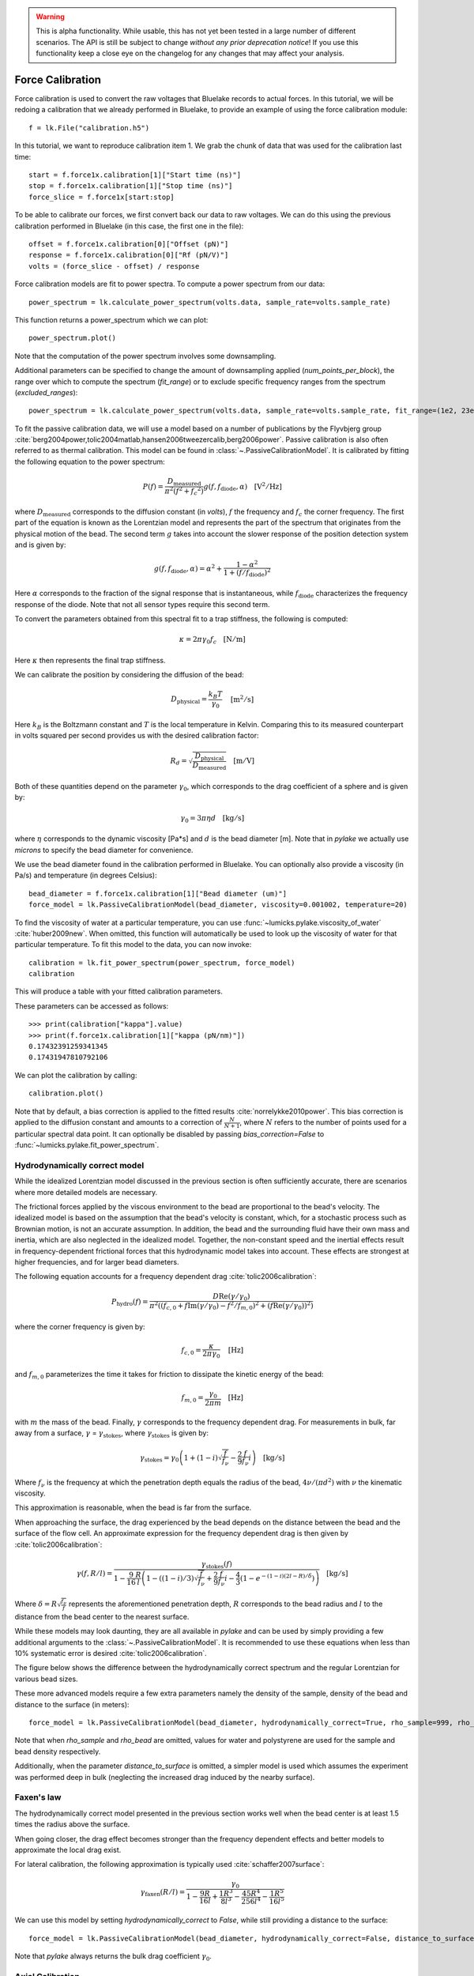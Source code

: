 .. warning::
    This is alpha functionality.
    While usable, this has not yet been tested in a large number of different scenarios.
    The API is still be subject to change *without any prior deprecation notice*! If you use this
    functionality keep a close eye on the changelog for any changes that may affect your analysis.

Force Calibration
=================

.. only:: html

    :nbexport:`Download this page as a Jupyter notebook <self>`

Force calibration is used to convert the raw voltages that Bluelake records to actual forces.
In this tutorial, we will be redoing a calibration that we already performed in Bluelake, to provide an example of using the force calibration module::

    f = lk.File("calibration.h5")

In this tutorial, we want to reproduce calibration item 1.
We grab the chunk of data that was used for the calibration last time::

    start = f.force1x.calibration[1]["Start time (ns)"]
    stop = f.force1x.calibration[1]["Stop time (ns)"]
    force_slice = f.force1x[start:stop]

To be able to calibrate our forces, we first convert back our data to raw voltages.
We can do this using the previous calibration performed in Bluelake (in this case, the first one in the file)::

    offset = f.force1x.calibration[0]["Offset (pN)"]
    response = f.force1x.calibration[0]["Rf (pN/V)"]
    volts = (force_slice - offset) / response

Force calibration models are fit to power spectra. To compute a power spectrum from our data::

    power_spectrum = lk.calculate_power_spectrum(volts.data, sample_rate=volts.sample_rate)

This function returns a power_spectrum which we can plot::

    power_spectrum.plot()

.. image:: figures/force_calibration/force_calibration_blocked_spectrum.png

Note that the computation of the power spectrum involves some downsampling.

Additional parameters can be specified to change the amount of downsampling applied (`num_points_per_block`), the range over which to compute the spectrum (`fit_range`) or to exclude specific frequency ranges from the spectrum (`excluded_ranges`)::

    power_spectrum = lk.calculate_power_spectrum(volts.data, sample_rate=volts.sample_rate, fit_range=(1e2, 23e3), num_points_per_block=2000, excluded_ranges=[(700, 800), (14500, 14600)])

To fit the passive calibration data, we will use a model based on a number of publications by the Flyvbjerg group :cite:`berg2004power,tolic2004matlab,hansen2006tweezercalib,berg2006power`.
Passive calibration is also often referred to as thermal calibration.
This model can be found in :class:`~.PassiveCalibrationModel`. It is calibrated by fitting the following equation to the power spectrum:

.. math::

    P(f) = \frac{D_\mathrm{measured}}{\pi ^ 2 \left(f^2 + f_c ^ 2\right)} g(f, f_\mathrm{diode}, \alpha) \quad \mathrm{[V^2/Hz]}

where :math:`D_\mathrm{measured}` corresponds to the diffusion constant (in `volts`), :math:`f` the frequency and :math:`f_c` the corner frequency.
The first part of the equation is known as the Lorentzian model and represents the part of the spectrum that originates from the physical motion of the bead.
The second term :math:`g` takes into account the slower response of the position detection system and is given by:

.. math::

    g(f, f_\mathrm{diode}, \alpha) = \alpha^2 + \frac{1 - \alpha ^ 2}{1 + (f / f_\mathrm{diode})^2}

Here :math:`\alpha` corresponds to the fraction of the signal response that is instantaneous, while :math:`f_\mathrm{diode}` characterizes the frequency response of the diode. Note that not all sensor types require this second term.

To convert the parameters obtained from this spectral fit to a trap stiffness, the following is computed:

.. math::

    \kappa = 2 \pi \gamma_0 f_c \quad \mathrm{[N/m]}

Here :math:`\kappa` then represents the final trap stiffness.

We can calibrate the position by considering the diffusion of the bead:

.. math::

    D_\mathrm{physical} = \frac{k_B T}{\gamma_0} \quad \mathrm{[m^2/s]}

Here :math:`k_B` is the Boltzmann constant and :math:`T` is the local temperature in Kelvin. Comparing this to its measured counterpart in volts squared per second provides us with the desired calibration factor:

.. math::

    R_d = \sqrt{\frac{D_\mathrm{physical}}{D_\mathrm{measured}}} \quad \mathrm{[m/V]}

Both of these quantities depend on the parameter :math:`\gamma_0`, which corresponds to the drag coefficient of a sphere and is given by:

.. math::

    \gamma_0 = 3 \pi \eta d \quad \mathrm{[kg/s]}

where :math:`\eta` corresponds to the dynamic viscosity [Pa*s] and :math:`d` is the bead diameter [m].
Note that in `pylake` we actually use `microns` to specify the bead diameter for convenience.

We use the bead diameter found in the calibration performed in Bluelake.
You can optionally also provide a viscosity (in Pa/s) and temperature (in degrees Celsius)::

    bead_diameter = f.force1x.calibration[1]["Bead diameter (um)"]
    force_model = lk.PassiveCalibrationModel(bead_diameter, viscosity=0.001002, temperature=20)

To find the viscosity of water at a particular temperature, you can use :func:`~lumicks.pylake.viscosity_of_water` :cite:`huber2009new`.
When omitted, this function will automatically be used to look up the viscosity of water for that particular temperature.
To fit this model to the data, you can now invoke::

    calibration = lk.fit_power_spectrum(power_spectrum, force_model)
    calibration

This will produce a table with your fitted calibration parameters.

.. image:: figures/force_calibration/force_calibration_table.png

These parameters can be accessed as follows::

    >>> print(calibration["kappa"].value)
    >>> print(f.force1x.calibration[1]["kappa (pN/nm)"])
    0.17432391259341345
    0.17431947810792106

We can plot the calibration by calling::

    calibration.plot()

.. image:: figures/force_calibration/force_calibration_fit.png

Note that by default, a bias correction is applied to the fitted results :cite:`norrelykke2010power`.
This bias correction is applied to the diffusion constant and amounts to a correction of :math:`\frac{N}{N+1}`, where :math:`N` refers to the number of points used for a particular spectral data point.
It can optionally be disabled by passing `bias_correction=False` to :func:`~lumicks.pylake.fit_power_spectrum`.

Hydrodynamically correct model
------------------------------

While the idealized Lorentzian model discussed in the previous section is often sufficiently accurate, there are scenarios where more detailed models are necessary.

The frictional forces applied by the viscous environment to the bead are proportional to the bead's velocity.
The idealized model is based on the assumption that the bead's velocity is constant, which, for a stochastic process such as Brownian motion, is not an accurate assumption.
In addition, the bead and the surrounding fluid have their own mass and inertia, which are also neglected in the idealized model.
Together, the non-constant speed and the inertial effects result in frequency-dependent frictional forces that this hydrodynamic model takes into account.
These effects are strongest at higher frequencies, and for larger bead diameters.

The following equation accounts for a frequency dependent drag :cite:`tolic2006calibration`:

.. math::

    P_\mathrm{hydro}(f) = \frac{D \mathrm{Re}(\gamma / \gamma_0)}{\pi^2 \left(\left(f_{c,0} + f \mathrm{Im}(\gamma/\gamma_0) - f^2/f_{m, 0}\right)^2 + \left(f \mathrm{Re}(\gamma / \gamma_0)\right)^2\right)}

where the corner frequency is given by:

.. math::

    f_{c, 0} = \frac{\kappa}{2 \pi \gamma_0} \quad \mathrm{[Hz]}

and :math:`f_{m, 0}` parameterizes the time it takes for friction to dissipate the kinetic energy of the bead:

.. math::

    f_{m, 0} = \frac{\gamma_0}{2 \pi m} \quad \mathrm{[Hz]}

with :math:`m` the mass of the bead.
Finally, :math:`\gamma` corresponds to the frequency dependent drag.
For measurements in bulk, far away from a surface, :math:`\gamma` = :math:`\gamma_\mathrm{stokes}`, where :math:`\gamma_\mathrm{stokes}` is given by:

.. math::

    \gamma_\mathrm{stokes} = \gamma_0 \left(1 + (1 - i)\sqrt{\frac{f}{f_{\nu}}} - \frac{2}{9}\frac{f}{f_{\nu}} i\right) \quad \mathrm{[kg/s]}

Where :math:`f_{\nu}` is the frequency at which the penetration depth equals the radius of the bead, :math:`4 \nu/(\pi d^2)` with :math:`\nu` the kinematic viscosity.

This approximation is reasonable, when the bead is far from the surface.

When approaching the surface, the drag experienced by the bead depends on the distance between the bead and the surface of the flow cell.
An approximate expression for the frequency dependent drag is then given by :cite:`tolic2006calibration`:

.. math::

    \gamma(f, R/l) = \frac{\gamma_\mathrm{stokes}(f)}{1 - \frac{9}{16}\frac{R}{l}\left(1 - \left((1 - i)/3\right)\sqrt{\frac{f}{f_{\nu}}} + \frac{2}{9}\frac{f}{f_{\nu}}i - \frac{4}{3}(1 - e^{-(1-i)(2l-R)/\delta})\right)} \quad \mathrm{[kg/s]}

Where :math:`\delta = R \sqrt{\frac{f_{\nu}}{f}}` represents the aforementioned penetration depth, :math:`R` corresponds to the bead radius and :math:`l` to the distance from the bead center to the nearest surface.

While these models may look daunting, they are all available in `pylake` and can be used by simply providing a few additional arguments to the :class:`~.PassiveCalibrationModel`.
It is recommended to use these equations when less than 10% systematic error is desired :cite:`tolic2006calibration`.

The figure below shows the difference between the hydrodynamically correct spectrum and the regular Lorentzian for various bead sizes.

.. image:: figures/force_calibration/hydro.png

These more advanced models require a few extra parameters namely the density of the sample, density of the bead and distance to the surface (in meters)::

    force_model = lk.PassiveCalibrationModel(bead_diameter, hydrodynamically_correct=True, rho_sample=999, rho_bead=1060.0, distance_to_surface=1e-6)

Note that when `rho_sample` and `rho_bead` are omitted, values for water and polystyrene are used for the sample and bead density respectively.

Additionally, when the parameter `distance_to_surface` is omitted, a simpler model is used which assumes the experiment was performed deep in bulk (neglecting the increased drag induced by the nearby surface).

Faxen's law
-----------

The hydrodynamically correct model presented in the previous section works well when the bead center is at least 1.5 times the radius above the surface.

When going closer, the drag effect becomes stronger than the frequency dependent effects and better models to approximate the local drag exist.

For lateral calibration, the following approximation is typically used :cite:`schaffer2007surface`:

.. math::

    \gamma_\mathrm{faxen}(R/l) = \frac{\gamma_0}{
        1 - \frac{9R}{16l} + \frac{1R^3}{8l^3} - \frac{45R^4}{256l^4} - \frac{1R^5}{16l^5}
    }

We can use this model by setting `hydrodynamically_correct` to `False`, while still providing a distance to the surface::

    force_model = lk.PassiveCalibrationModel(bead_diameter, hydrodynamically_correct=False, distance_to_surface=1e-6)

Note that `pylake` always returns the bulk drag coefficient :math:`\gamma_0`.

Axial Calibration
-----------------

For calibration in the axial direction, no hydrodynamically correct theory exists.
In this case, one should use a Lorentzian with a specific correction term :cite:`schaffer2007surface`:

.. math::

    \gamma_\mathrm{axial}(R/l) = \frac{\gamma_0}{
        1.0
        - \frac{9R}{8l}
        + \frac{1R^3}{2l^3}
        - \frac{57R^4}{100l^4}
        + \frac{1R^5}{5l^5}
        + \frac{7R^{11}}{200l^{11}}
        - \frac{1R^{12}}{25l^{12}}
    }

This model deviates less than 0.1% from Brenner's exact formula for :math:`l/R >= 1.1` and less than 0.3% over the entire range of :math:`l` :cite:`schaffer2007surface`:.

This model can be used in Pylake by specifying `axial=True`::

    force_model = lk.PassiveCalibrationModel(bead_diameter, distance_to_surface=1e-6, axial=True)

Note that no hydrodynamically correct model is available for axial calibration.

Fast Sensors
------------

Up to now, we've always fitted a physical spectrum multiplied by a filtering effect.
This filtering effect arose because a fraction of the light is not measured instantaneously by the detector.
Fast detectors respond much faster resulting in no visible filtering effect by the detector in the frequency range we are fitting, meaning that we do not need to model the slower response time of the diode.
We can omit the diode response model by passing `fast_sensor=True` to the `CalibrationModel`, this removes the diode part from the model entirely::

    force_model = lk.PassiveCalibrationModel(bead_diameter, viscosity=0.001002, temperature=20, fast_sensor=True, hydrodynamically_correct=True)

Note however, that this makes using the hydrodynamically correct model critical, as the Lorentzian doesn't actually capture the data very well.
This is illustrated in the figure below.
Here we see the same power spectrum (acquired on a fast detector) fitted with three different models.

.. image:: figures/force_calibration/fast_hydro.png

Here we can see that the fit with the Lorentzian model with the diode filtering effect seems to fit the data quite well.
As we can see in the comparisons above with the hydrodynamics on and off, including hydrodynamics attenuates higher frequencies (an effect similar to a low pass filter).
In the case of the Lorentzian with a diode model, the fitting procedure has used the diode model to fit some of this high frequency attenuation.
However, when we enable the `fast_sensor` flag, we see that the Lorentzian model doesn't actually describe the data.
With the diode model disabled, we obtain a very biased fit.
Enabling the hydrodynamic corrections, we can see that this describes the power spectrum much better.
If we compare the different fits, we can see that the Lorentzian model with diode effect (`fast_sensor=False`) gives similar stiffness estimates as the hydrodynamically correct model without the diode effect.
While this is true for this particular dataset, no general statement can be made about the bias of fitting a Lorentzian rather than the hydrodynamically correct power spectrum.
If low bias is desired, one should use the hydrodynamically correct model.
On regular sensors, it is best to fit the hydrodynamically correct model with the diode model enabled.

Active Calibration
------------------

For certain applications, passive force calibration, as described above, is not sufficiently accurate.
Using active calibration, the accuracy of the calibration can be improved, because active calibration uses fewer assumptions than passive calibration.

When performing passive calibration, we base our calculations on a theoretical drag coefficient.
This theoretical drag coefficient depends on parameters that are only known with limited precision: the diameter of the bead and the viscosity.
This viscosity in turn depends strongly on the local temperature around the bead, which is typically poorly known.

During active calibration, the trap or nanostage is oscillated sinusoidally.
These oscillations result in a driving peak in the force spectrum.
Using power spectral analysis, the force can then be calibrated without prior knowledge of the drag coefficient.

When the power spectrum is computed from an integer number of oscillations, the driving peak is visible at a single data point at :math:`f_\mathrm{drive}`.

.. image:: figures/force_calibration/driving_input.png

The physical spectrum is then given by a thermal part (like before) and an active part:

.. math::

    P^\mathrm{thermal}(f) = \frac{D}{\pi ^ 2 \left(f^2 + f_c ^ 2\right)}

    P^\mathrm{active}(f) = \frac{A^2}{2\left(1 + \frac{f_c^2}{f_\mathrm{drive}^2}\right)} \delta(f - f_\mathrm{drive})

    P^\mathrm{total}(f) = P^\mathrm{thermal}(f) + P^\mathrm{active}(f)

Since we know the driving amplitude, :math:`A`, we know how the bead reacts to the driving motion and we can observe this response in the power spectral density (PSD), we can use this relation to determine the positional calibration.

If we use the basic Lorentzian model, then the theoretical power (integral over the delta spike) corresponding to the driving input is given by :cite:`tolic2006calibration`:

.. math::

    W_\mathrm{physical} = \frac{A^2}{2\left(1 + \frac{f_c^2}{f_\mathrm{drive}^2}\right)} \quad \mathrm{[m^2]}

Subtracting the thermal part of the spectrum, we can determine the same quantity experimentally.

.. math::

    W_\mathrm{measured} = \left(P_\mathrm{measured}^\mathrm{total}(f_\mathrm{drive}) - P_\mathrm{measured}^\mathrm{thermal}(f_\mathrm{drive})\right) \Delta f \quad \mathrm{[V^2]}

:math:`\Delta f` refers to the width of one spectral bin.
Here the thermal contribution that needs to be subtracted is obtained from fitting the thermal part of the spectrum using the passive calibration procedure from before.
The desired positional calibration is then:

.. math::

    R_d = \sqrt{\frac{W_\mathrm{physical}}{W_\mathrm{measured}}} \quad \mathrm{[m/V]}

Note how this time around, we did not rely on assumptions on the viscosity of the medium or the bead size.

As a side effect of this calibration, we actually obtain an experimental estimate of the drag coefficient:

.. math::

    \gamma_\mathrm{measured} = \frac{k_B T}{R_d^2 D_\mathrm{measured}} \quad \mathrm{[kg/s]}

How to do active calibration in Pylake
^^^^^^^^^^^^^^^^^^^^^^^^^^^^^^^^^^^^^^

Using `pylake`, the procedure to use active calibration is not very different from passive calibration.
However, it does require some additional data channels as inputs.
Instead of using the :class:`~.PassiveCalibrationModel` presented in the previous section, we now use the :class:`~lumicks.pylake.ActiveCalibrationModel`.

In this tutorial, we're going to assume the nanostage was used as driving input::

    driving_data = f["Nanostage Position"]["Nanostage X"][start:stop]

We also need to provide the sample rate at which the data was acquired, and a rough guess for the driving frequency.
`pylake` will find an accurate estimate of the driving frequency based on this initial estimate (provided that it is close enough)::

    active_model = lk.ActiveCalibrationModel(driving_data.data, volts.data, driving_data.sample_rate, bead_diameter, driving_frequency_guess=37)

To check the determined frequency, we can look at the determined driving frequency::

    >>> active_model.driving_frequency
    36.95

We can now use this model to fit the power spectrum::

    calibration = lk.fit_power_spectrum(power_spectrum, active_model)
    calibration

And that's all there is to it.

Analogously, we can specify `hydrodynamically_correct=True` if we wish to use the hydrodynamically correct theory here.
This fits the thermal part with the hydrodynamically correct power spectrum and also uses a hydrodynamically correct model for the peak:

.. math::

    P_\mathrm{hydro}^\mathrm{active}(f) = \delta \left(f - f_\mathrm{drive}\right) \frac{\left(A f_\mathrm{drive} \left|\gamma / \gamma_0\right|\right)^2}{2 \left(\left(f_{c,0} + f \mathrm{Im}(\gamma/\gamma_0) - f^2/f_{m, 0}\right)^2 + \left(f \mathrm{Re}(\gamma / \gamma_0)\right)^2\right)}

We can also include a distance to the surface like before.
This results in the expression for `\gamma` becoming dependent on the distance to the surface.
This uses the same expression as listed in the section on the hydrodynamically correct model.

One thing to note is that when using the hydrodynamically correct model, the equation for the drag _does_ include the viscosity and bead diameter.
However, they now appear in a term which already amounts to a small correction therefore the impact of any errors in these is reduced :cite:`tolic2006calibration`.

More convenient calibration
^^^^^^^^^^^^^^^^^^^^^^^^^^^

For convenience, we also provide a function named :func:`~lumicks.pylake.calibrate_force` which executes the entire calibration procedure::

    fit = lk.calibrate_force(volts.data, bead_diameter, temperature, sample_rate=volts.sample_rate)

It takes the same arguments as the aforementioned methods to calibrate.
This function can help quickly compare the effect of varying calibration parameters or switching between active and passive calibration.
Note that most arguments have to be provided as keyworded arguments to prevent errors. For example::

    fit = lk.calibrate_force(volts.data, bead_diameter, temperature, sample_rate=volts.sample_rate, active_calibration=True, hydrodynamically_correct=True, fit_range=(10e2, 20e3))
